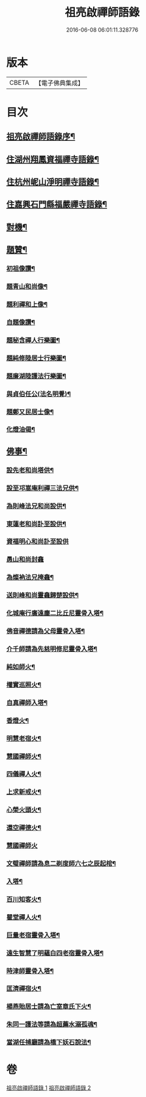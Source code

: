 #+TITLE: 祖亮啟禪師語錄 
#+DATE: 2016-06-08 06:01:11.328776

* 版本
 |     CBETA|【電子佛典集成】|

* 目次
** [[file:KR6q0563_001.txt::001-0459a1][祖亮啟禪師語錄序¶]]
** [[file:KR6q0563_001.txt::001-0459b4][住湖州翔鳳資福禪寺語錄¶]]
** [[file:KR6q0563_001.txt::001-0463a12][住杭州㞾山淨明禪寺語錄¶]]
** [[file:KR6q0563_002.txt::002-0465c6][住嘉興石門縣福嚴禪寺語錄¶]]
** [[file:KR6q0563_002.txt::002-0466c12][對機¶]]
** [[file:KR6q0563_002.txt::002-0467b12][題贊¶]]
*** [[file:KR6q0563_002.txt::002-0467b13][初祖像讚¶]]
*** [[file:KR6q0563_002.txt::002-0467b16][題青山和尚像¶]]
*** [[file:KR6q0563_002.txt::002-0467b20][題利禪和上像¶]]
*** [[file:KR6q0563_002.txt::002-0467b26][自題像讚¶]]
*** [[file:KR6q0563_002.txt::002-0467c3][題秘含禪人行樂圖¶]]
*** [[file:KR6q0563_002.txt::002-0467c6][題純修陸居士行樂圖¶]]
*** [[file:KR6q0563_002.txt::002-0467c9][題廉湖陸護法行樂圖¶]]
*** [[file:KR6q0563_002.txt::002-0467c12][與貞伯任公(法名明覺)¶]]
*** [[file:KR6q0563_002.txt::002-0467c15][題鄭又民居士像¶]]
*** [[file:KR6q0563_002.txt::002-0467c18][化燈油偈¶]]
** [[file:KR6q0563_002.txt::002-0467c22][佛事¶]]
*** [[file:KR6q0563_002.txt::002-0467c23][設先老和尚塔供¶]]
*** [[file:KR6q0563_002.txt::002-0467c28][設至邛嵩庵利禪三法兄供¶]]
*** [[file:KR6q0563_002.txt::002-0468a2][為則峰法兄和尚設供¶]]
*** [[file:KR6q0563_002.txt::002-0468a7][東蓮老和尚訃至設供¶]]
*** [[file:KR6q0563_002.txt::002-0468a12][資福明心和尚訃至設供]]
*** [[file:KR6q0563_002.txt::002-0468a15][愚山和尚封龕]]
*** [[file:KR6q0563_002.txt::002-0468a25][為燦衲法兄掩龕¶]]
*** [[file:KR6q0563_002.txt::002-0468b3][送則峰和尚靈龕歸楚設供¶]]
*** [[file:KR6q0563_002.txt::002-0468b6][化城庵行廣遠塵二比丘尼靈骨入塔¶]]
*** [[file:KR6q0563_002.txt::002-0468b10][佛音禪德請為父母靈骨入塔¶]]
*** [[file:KR6q0563_002.txt::002-0468b14][介千師請為先慈明修尼靈骨入塔¶]]
*** [[file:KR6q0563_002.txt::002-0468b19][純如師火¶]]
*** [[file:KR6q0563_002.txt::002-0468b23][權實巡照火¶]]
*** [[file:KR6q0563_002.txt::002-0468b28][自真禪師入塔¶]]
*** [[file:KR6q0563_002.txt::002-0468c2][香燈火¶]]
*** [[file:KR6q0563_002.txt::002-0468c6][明慧老宿火¶]]
*** [[file:KR6q0563_002.txt::002-0468c11][慧國禪師火¶]]
*** [[file:KR6q0563_002.txt::002-0468c16][四儀禪人火¶]]
*** [[file:KR6q0563_002.txt::002-0468c20][上求新戒火¶]]
*** [[file:KR6q0563_002.txt::002-0468c23][心榮火頭火¶]]
*** [[file:KR6q0563_002.txt::002-0468c27][還空禪德火¶]]
*** [[file:KR6q0563_002.txt::002-0468c30][慧國禪師火]]
*** [[file:KR6q0563_002.txt::002-0469a5][文璧禪師請為息二剃度師六七之辰起棺¶]]
*** [[file:KR6q0563_002.txt::002-0469a8][入塔¶]]
*** [[file:KR6q0563_002.txt::002-0469a11][百川知客火¶]]
*** [[file:KR6q0563_002.txt::002-0469a17][瞿堂禪人火¶]]
*** [[file:KR6q0563_002.txt::002-0469a21][巨量老宿靈骨入塔¶]]
*** [[file:KR6q0563_002.txt::002-0469a24][遠生智慧了明蘊白四老宿靈骨入塔¶]]
*** [[file:KR6q0563_002.txt::002-0469a30][時津師靈骨入塔¶]]
*** [[file:KR6q0563_002.txt::002-0469b3][匡濟禪宿火¶]]
*** [[file:KR6q0563_002.txt::002-0469b8][楊燕貽居士請為亡室章氏下火¶]]
*** [[file:KR6q0563_002.txt::002-0469b14][朱同一護法等請為超薦水溺孤魂¶]]
*** [[file:KR6q0563_002.txt::002-0469b17][當湖任捕廳請為橋下妖石說法¶]]

* 卷
[[file:KR6q0563_001.txt][祖亮啟禪師語錄 1]]
[[file:KR6q0563_002.txt][祖亮啟禪師語錄 2]]

